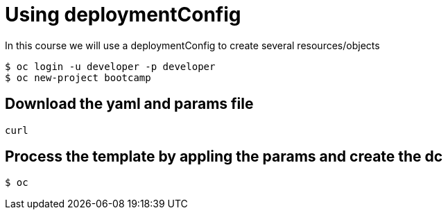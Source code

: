 = Using deploymentConfig

In this course we will use a deploymentConfig to create several resources/objects

```
$ oc login -u developer -p developer
$ oc new-project bootcamp
```
== Download the yaml and params file
....
curl 
....

== Process the template by appling the params and create the dc
....
$ oc 
....
